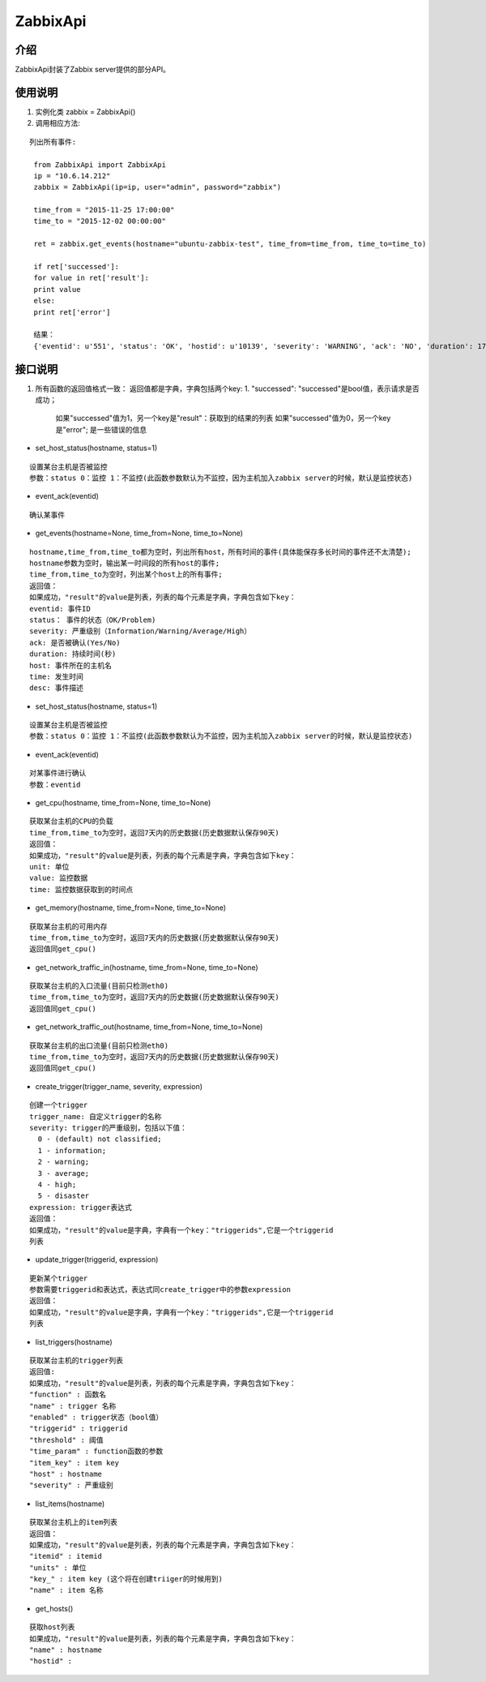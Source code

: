 ZabbixApi
####################

介绍
____________________
ZabbixApi封装了Zabbix server提供的部分API。

使用说明
___________________
1. 实例化类
   zabbix = ZabbixApi()

2. 调用相应方法:

::

   列出所有事件:

    from ZabbixApi import ZabbixApi
    ip = "10.6.14.212"
    zabbix = ZabbixApi(ip=ip, user="admin", password="zabbix")

    time_from = "2015-11-25 17:00:00"
    time_to = "2015-12-02 00:00:00"

    ret = zabbix.get_events(hostname="ubuntu-zabbix-test", time_from=time_from, time_to=time_to)

    if ret['successed']:
    for value in ret['result']:
    print value
    else:
    print ret['error']

    结果：
    {'eventid': u'551', 'status': 'OK', 'hostid': u'10139', 'severity': 'WARNING', 'ack': 'NO', 'duration': 174390.0362920761, 'host': u'ubuntu-zabbix-test', 'time': '2015-12-01 15:59:33', 'desc': u'Free disk space is less than 20% on volume /'}


接口说明
____________________
1. 所有函数的返回值格式一致：
   返回值都是字典，字典包括两个key:
   1. "successed": "successed"是bool值，表示请求是否成功；
         如果"successed"值为1，另一个key是"result"：获取到的结果的列表
         如果"successed"值为0，另一个key是"error"; 是一些错误的信息


* set_host_status(hostname, status=1)

::

  设置某台主机是否被监控
  参数：status 0：监控 1：不监控(此函数参数默认为不监控，因为主机加入zabbix server的时候，默认是监控状态)

* event_ack(eventid)

::

  确认某事件

* get_events(hostname=None, time_from=None, time_to=None)

::

  hostname,time_from,time_to都为空时，列出所有host，所有时间的事件(具体能保存多长时间的事件还不太清楚);
  hostname参数为空时，输出某一时间段的所有host的事件;
  time_from,time_to为空时，列出某个host上的所有事件;
  返回值：
  如果成功，"result"的value是列表，列表的每个元素是字典，字典包含如下key：
  eventid: 事件ID
  status： 事件的状态（OK/Problem)
  severity: 严重级别（Information/Warning/Average/High）
  ack: 是否被确认(Yes/No)
  duration: 持续时间(秒)
  host: 事件所在的主机名
  time: 发生时间
  desc: 事件描述


* set_host_status(hostname, status=1)

::

  设置某台主机是否被监控
  参数：status 0：监控 1：不监控(此函数参数默认为不监控，因为主机加入zabbix server的时候，默认是监控状态)

* event_ack(eventid)

::

  对某事件进行确认
  参数：eventid

* get_cpu(hostname, time_from=None, time_to=None)

::

  获取某台主机的CPU的负载
  time_from,time_to为空时，返回7天内的历史数据(历史数据默认保存90天)
  返回值：
  如果成功，"result"的value是列表，列表的每个元素是字典，字典包含如下key：
  unit: 单位
  value: 监控数据
  time: 监控数据获取到的时间点

* get_memory(hostname, time_from=None, time_to=None)

::

  获取某台主机的可用内存
  time_from,time_to为空时，返回7天内的历史数据(历史数据默认保存90天)
  返回值同get_cpu()

* get_network_traffic_in(hostname, time_from=None, time_to=None)

::

  获取某台主机的入口流量(目前只检测eth0)
  time_from,time_to为空时，返回7天内的历史数据(历史数据默认保存90天)
  返回值同get_cpu()

* get_network_traffic_out(hostname, time_from=None, time_to=None)

::

  获取某台主机的出口流量(目前只检测eth0)
  time_from,time_to为空时，返回7天内的历史数据(历史数据默认保存90天)
  返回值同get_cpu()

* create_trigger(trigger_name, severity, expression)

::

  创建一个trigger
  trigger_name: 自定义trigger的名称
  severity: trigger的严重级别，包括以下值：
    0 - (default) not classified;
    1 - information;
    2 - warning;
    3 - average;
    4 - high;
    5 - disaster
  expression: trigger表达式
  返回值：
  如果成功，"result"的value是字典，字典有一个key："triggerids",它是一个triggerid
  列表


* update_trigger(triggerid, expression)

::

  更新某个trigger
  参数需要triggerid和表达式，表达式同create_trigger中的参数expression
  返回值：
  如果成功，"result"的value是字典，字典有一个key："triggerids",它是一个triggerid
  列表

* list_triggers(hostname)

::

  获取某台主机的trigger列表
  返回值:
  如果成功，"result"的value是列表，列表的每个元素是字典，字典包含如下key：
  "function" : 函数名
  "name" : trigger 名称
  "enabled" : trigger状态（bool值）
  "triggerid" : triggerid
  "threshold" : 阈值
  "time_param" : function函数的参数
  "item_key" : item key
  "host" : hostname
  "severity" : 严重级别

* list_items(hostname)

::

  获取某台主机上的item列表
  返回值：
  如果成功，"result"的value是列表，列表的每个元素是字典，字典包含如下key：
  "itemid" : itemid
  "units" : 单位
  "key_" : item key (这个将在创建triiger的时候用到)
  "name" : item 名称

* get_hosts()

::

  获取host列表
  如果成功，"result"的value是列表，列表的每个元素是字典，字典包含如下key：
  "name" : hostname
  "hostid" : 
